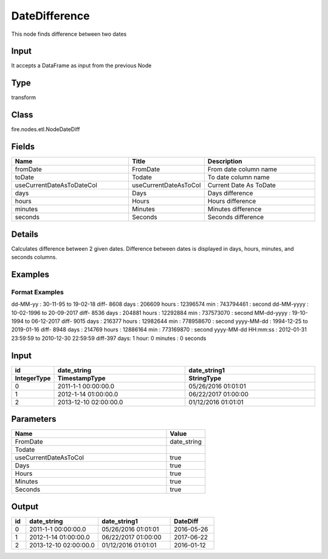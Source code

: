 DateDifference
=========== 

This node finds difference between two dates

Input
--------------
It accepts a DataFrame as input from the previous Node

Type
--------- 

transform

Class
--------- 

fire.nodes.etl.NodeDateDiff

Fields
--------- 

.. list-table::
      :widths: 10 5 10
      :header-rows: 1

      * - Name
        - Title
        - Description
      * - fromDate
        - FromDate
        - From date column name
      * - toDate
        - Todate
        - To date column name
      * - useCurrentDateAsToDateCol
        - useCurrentDateAsToCol
        - Current Date As ToDate
      * - days
        - Days
        - Days difference
      * - hours
        - Hours
        - Hours difference
      * - minutes
        - Minutes
        - Minutes difference
      * - seconds
        - Seconds
        - Seconds difference


Details
-------


Calculates difference between 2 given dates.
Difference between dates is displayed in days, hours, minutes, and seconds columns.


Examples
-------

Format Examples
+++++++++++++++
dd-MM-yy : 30-11-95 to 19-02-18 diff- 8608 days : 206609 hours : 12396574 min :	743794461 : second
dd-MM-yyyy : 10-02-1996 to 20-09-2017 diff- 8536 days : 204881 hours : 12292884 min :	737573070 : second
MM-dd-yyyy : 19-10-1994 to 06-12-2017 diff- 9015 days : 216377 hours : 12982644 min :	778958670 : second
yyyy-MM-dd : 1994-12-25 to 2019-01-16 diff- 8948 days : 214769 hours : 12886164 min :	773169870 : second
yyyy-MM-dd HH:mm:ss : 2012-01-31 23:59:59 to 2010-12-30 22:59:59 diff-397 days: 1 hour: 0 minutes : 0 seconds



Input
----------

.. list-table:: 
   :widths: 10 50 50
   :header-rows: 2

   * - id
     - date_string
     - date_string1
   
   * - IntegerType
     - TimestampType
     - StringType
     
   * - 0
     - 2011-1-1 00:00:00.0
     - 05/26/2016 01:01:01
   
   * - 1
     - 2012-1-14 01:00:00.0
     - 06/22/2017 01:00:00
   
   * - 2
     - 2013-12-10 02:00:00.0
     - 01/12/2016 01:01:01
     

Parameters
------------

.. list-table:: 
   :widths: 40 10
   :header-rows: 1
   
   * - Name
     - Value
     
   * - FromDate
     - date_string
     
   * - Todate
     - 
     
   * - useCurrentDateAsToCol
     - true
     
   * - Days
     - true
     
   * - Hours
     - true
     
   * - Minutes
     - true
     
   * - Seconds
     - true  
 
Output
--------------

.. list-table:: 
   :widths: 10 50 50 30
   :header-rows: 1

   * - id
     - date_string
     - date_string1
     - DateDiff
   
   * - 0
     - 2011-1-1 00:00:00.0
     - 05/26/2016 01:01:01
     - 2016-05-26
   
   * - 1
     - 2012-1-14 01:00:00.0
     - 06/22/2017 01:00:00
     - 2017-06-22
   
   * - 2
     - 2013-12-10 02:00:00.0
     - 01/12/2016 01:01:01
     - 2016-01-12
